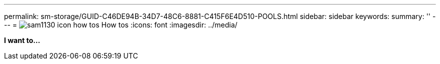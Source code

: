 ---
permalink: sm-storage/GUID-C46DE94B-34D7-48C6-8881-C415F6E4D510-POOLS.html
sidebar: sidebar
keywords: 
summary: ''
---
= image:../media/sam1130_icon_how_tos.gif[] How tos
:icons: font
:imagesdir: ../media/

*I want to...*

